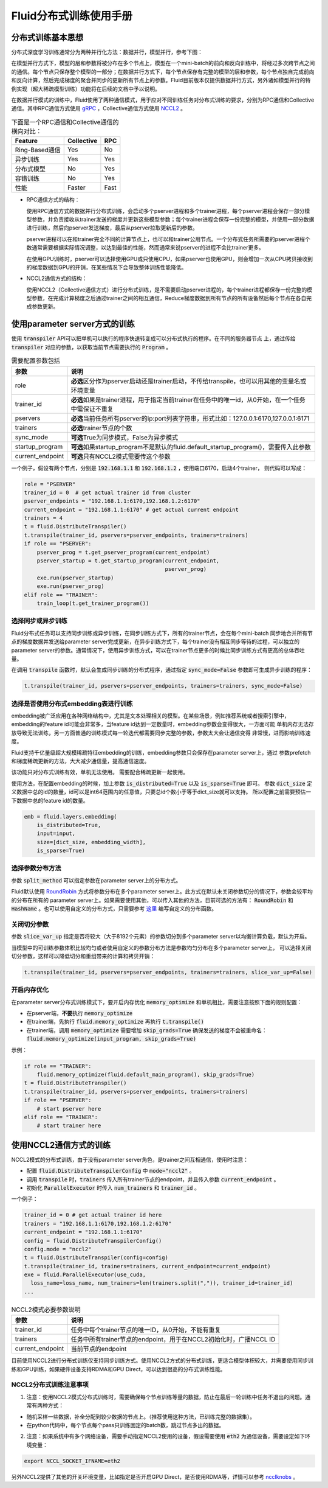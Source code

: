 .. _cluster_howto

Fluid分布式训练使用手册
====================

分布式训练基本思想
---------------

分布式深度学习训练通常分为两种并行化方法：数据并行，模型并行，参考下图：

.. image:: src/parallelism.png

在模型并行方式下，模型的层和参数将被分布在多个节点上，模型在一个mini-batch的前向和反向训练中，将经过多次跨\
节点之间的通信。每个节点只保存整个模型的一部分；在数据并行方式下，每个节点保存有完整的模型的层和参数，每个节点\
独自完成前向和反向计算，然后完成梯度的聚合并同步的更新所有节点上的参数。Fluid目前版本仅提供数据并行方式，另外\
诸如模型并行的特例实现（超大稀疏模型训练）功能将在后续的文档中予以说明。

在数据并行模式的训练中，Fluid使用了两种通信模式，用于应对不同训练任务对分布式训练的要求，分别为RPC通信和Collective
通信。其中RPC通信方式使用 `gRPC <https://github.com/grpc/grpc/>`_ ，Collective通信方式使用
`NCCL2 <https://developer.nvidia.com/nccl>`_ 。

.. csv-table:: 下面是一个RPC通信和Collective通信的横向对比：
   :header: "Feature", "Collective", "RPC"

   "Ring-Based通信", "Yes", "No"
   "异步训练", "Yes", "Yes"
   "分布式模型", "No", "Yes"
   "容错训练", "No", "Yes"
   "性能", "Faster", "Fast"

- RPC通信方式的结构：

  .. image:: src/dist_train_pserver.png

  使用RPC通信方式的数据并行分布式训练，会启动多个pserver进程和多个trainer进程，每个pserver进程\
  会保存一部分模型参数，并负责接收从trainer发送的梯度并更新这些模型参数；每个trainer进程会保存一份\
  完整的模型，并使用一部分数据进行训练，然后向pserver发送梯度，最后从pserver拉取更新后的参数。

  pserver进程可以在和trainer完全不同的计算节点上，也可以和trainer公用节点。一个分布式任务所需要的\
  pserver进程个数通常需要根据实际情况调整，以达到最佳的性能，然而通常来说pserver的进程不会比trainer\
  更多。

  在使用GPU训练时，pserver可以选择使用GPU或只使用CPU，如果pserver也使用GPU，则会增加一次从CPU拷贝\
  接收到的梯度数据到GPU的开销，在某些情况下会导致整体训练性能降低。

- NCCL2通信方式的结构：

  .. image:: src/dist_train_nccl2.png

  使用NCCL2（Collective通信方式）进行分布式训练，是不需要启动pserver进程的，每个trainer进程都保存\
  一份完整的模型参数，在完成计算梯度之后通过trainer之间的相互通信，Reduce梯度数据到所有节点的所有设备\
  然后每个节点在各自完成参数更新。

使用parameter server方式的训练
------------------------------

使用 :code:`transpiler` API可以把单机可以执行的程序快速转变成可以分布式执行的程序。在不同的服务器节点
上，通过传给 :code:`transpiler` 对应的参数，以获取当前节点需要执行的 :code:`Program` 。


.. csv-table:: 需要配置参数包括
   :header: "参数", "说明"

   "role", "\ **必选**\ 区分作为pserver启动还是trainer启动，不传给transpile，也可以用其他的变量名或环境变量"
   "trainer_id", "\ **必选**\ 如果是trainer进程，用于指定当前trainer在任务中的唯一id，从0开始，在一个任务中需保证不重复"
   "pservers", "\ **必选**\ 当前任务所有pserver的ip:port列表字符串，形式比如：127.0.0.1:6170,127.0.0.1:6171"
   "trainers", "\ **必选**\ trainer节点的个数"
   "sync_mode", "\ **可选**\ True为同步模式，False为异步模式"
   "startup_program", "\ **可选**\ 如果startup_program不是默认的fluid.default_startup_program()，需要传入此参数"
   "current_endpoint", "\ **可选**\ 只有NCCL2模式需要传这个参数"

一个例子，假设有两个节点，分别是 :code:`192.168.1.1` 和 :code:`192.168.1.2` ，使用端口6170，启动4个trainer，
则代码可以写成：

.. code-block:: python

   role = "PSERVER"
   trainer_id = 0  # get actual trainer id from cluster
   pserver_endpoints = "192.168.1.1:6170,192.168.1.2:6170"
   current_endpoint = "192.168.1.1:6170" # get actual current endpoint
   trainers = 4
   t = fluid.DistributeTranspiler()
   t.transpile(trainer_id, pservers=pserver_endpoints, trainers=trainers)
   if role == "PSERVER":
       pserver_prog = t.get_pserver_program(current_endpoint)
       pserver_startup = t.get_startup_program(current_endpoint,
                                               pserver_prog)
       exe.run(pserver_startup)
       exe.run(pserver_prog)
   elif role == "TRAINER":
       train_loop(t.get_trainer_program())


选择同步或异步训练
++++++++++++++++++

Fluid分布式任务可以支持同步训练或异步训练，在同步训练方式下，所有的trainer节点，会在每个mini-batch
同步地合并所有节点的梯度数据并发送给parameter server完成更新，在异步训练方式下，每个trainer没有相互\
同步等待的过程，可以独立的parameter server的参数。通常情况下，使用异步训练方式，可以在trainer节点\
更多的时候比同步训练方式有更高的总体吞吐量。

在调用 :code:`transpile` 函数时，默认会生成同步训练的分布式程序，通过指定 :code:`sync_mode=False`
参数即可生成异步训练的程序：

.. code-block:: python

   t.transpile(trainer_id, pservers=pserver_endpoints, trainers=trainers, sync_mode=False)



选择是否使用分布式embedding表进行训练
+++++++++++++++++++++++++++++++++

embedding被广泛应用在各种网络结构中，尤其是文本处理相关的模型。在某些场景，例如推荐系统或者搜索引擎中，
embedding的feature id可能会非常多，当feature id达到一定数量时，embedding参数会变得很大，一方面可能
单机内存无法存放导致无法训练，另一方面普通的训练模式每一轮迭代都需要同步完整的参数，参数太大会让通信变得
非常慢，进而影响训练速度。

Fluid支持千亿量级超大规模稀疏特征embedding的训练，embedding参数只会保存在parameter server上，通过
参数prefetch和梯度稀疏更新的方法，大大减少通信量，提高通信速度。

该功能只对分布式训练有效，单机无法使用。
需要配合稀疏更新一起使用。

使用方法，在配置embedding的时候，加上参数 :code:`is_distributed=True` 以及 :code:`is_sparse=True` 即可。
参数 :code:`dict_size` 定义数据中总的id的数量，id可以是int64范围内的任意值，只要总id个数小于等于dict_size就可以支持。
所以配置之前需要预估一下数据中总的feature id的数量。

.. code-block:: python

  emb = fluid.layers.embedding(
      is_distributed=True,
      input=input,
      size=[dict_size, embedding_width],
      is_sparse=True)


选择参数分布方法
++++++++++++++++

参数 :code:`split_method` 可以指定参数在parameter server上的分布方式。

Fluid默认使用 `RoundRobin <https://en.wikipedia.org/wiki/Round-robin_scheduling>`_
方式将参数分布在多个parameter server上。此方式在默认未关闭参数切分的情况下，参数会较平均的分布在所有的
parameter server上。如果需要使用其他，可以传入其他的方法，目前可选的方法有： :code:`RoundRobin` 和
:code:`HashName` 。也可以使用自定义的分布方式，只需要参考
`这里 <https://github.com/PaddlePaddle/Paddle/blob/develop/python/paddle/fluid/transpiler/ps_dispatcher.py#L44>`_
编写自定义的分布函数。


关闭切分参数
++++++++++++

参数 :code:`slice_var_up` 指定是否将较大（大于8192个元素）的参数切分到多个parameter server以均衡计算负载，默认为开启。

当模型中的可训练参数体积比较均匀或者使用自定义的参数分布方法是参数均匀分布在多个parameter server上，
可以选择关闭切分参数，这样可以降低切分和重组带来的计算和拷贝开销：

.. code-block:: python

   t.transpile(trainer_id, pservers=pserver_endpoints, trainers=trainers, slice_var_up=False)


开启内存优化
++++++++++++

在parameter server分布式训练模式下，要开启内存优化 :code:`memory_optimize` 和单机相比，需要注意按照下面的规则配置：

* 在pserver端，\ **不要**\ 执行 :code:`memory_optimize`
* 在trainer端，先执行 :code:`fluid.memory_optimize` 再执行 :code:`t.transpile()`
* 在trainer端，调用 :code:`memory_optimize` 需要增加 :code:`skip_grads=True` 确保发送的梯度不会被重命名： :code:`fluid.memory_optimize(input_program, skip_grads=True)`

示例：

.. code-block:: python

  if role == "TRAINER": 
      fluid.memory_optimize(fluid.default_main_program(), skip_grads=True)
  t = fluid.DistributeTranspiler()
  t.transpile(trainer_id, pservers=pserver_endpoints, trainers=trainers)
  if role == "PSERVER":
      # start pserver here
  elif role == "TRAINER":
      # start trainer here


使用NCCL2通信方式的训练
--------------------

NCCL2模式的分布式训练，由于没有parameter server角色，是trainer之间互相通信，使用时注意：

* 配置 :code:`fluid.DistributeTranspilerConfig` 中 :code:`mode="nccl2"` 。
* 调用 :code:`transpile` 时，:code:`trainers` 传入所有trainer节点的endpoint，并且传入参数 :code:`current_endpoint` 。
* 初始化 :code:`ParallelExecutor` 时传入 :code:`num_trainers` 和 :code:`trainer_id` 。

一个例子：

.. code-block:: python

  trainer_id = 0 # get actual trainer id here
  trainers = "192.168.1.1:6170,192.168.1.2:6170"
  current_endpoint = "192.168.1.1:6170"
  config = fluid.DistributeTranspilerConfig()
  config.mode = "nccl2"
  t = fluid.DistributeTranspiler(config=config)
  t.transpile(trainer_id, trainers=trainers, current_endpoint=current_endpoint)
  exe = fluid.ParallelExecutor(use_cuda,
    loss_name=loss_name, num_trainers=len(trainers.split(",")), trainer_id=trainer_id)
  ...

.. csv-table:: NCCL2模式必要参数说明
   :header: "参数", "说明"

   "trainer_id", "任务中每个trainer节点的唯一ID，从0开始，不能有重复"
   "trainers", "任务中所有trainer节点的endpoint，用于在NCCL2初始化时，广播NCCL ID"
   "current_endpoint", "当前节点的endpoint"

目前使用NCCL2进行分布式训练仅支持同步训练方式。使用NCCL2方式的分布式训练，更适合模型体积较大，并需要使用\
同步训练和GPU训练，如果硬件设备支持RDMA和GPU Direct，可以达到很高的分布式训练性能。

NCCL2分布式训练注意事项
+++++++++++++++++++++

1. 注意：使用NCCL2模式分布式训练时，需要确保每个节点训练等量的数据，防止在最后一轮训练中任务不退出的问题。通常有两种方式：

- 随机采样一些数据，补全分配到较少数据的节点上。（推荐使用这种方法，已训练完整的数据集）。
- 在python代码中，每个节点每个pass只训练固定的batch数，跳过节点多出的数据。

2. 注意：如果系统中有多个网络设备，需要手动指定NCCL2使用的设备，假设需要使用 :code:`eth2` 为通信设备，需要设定如下环境变量：

.. code-block:: bash

   export NCCL_SOCKET_IFNAME=eth2

另外NCCL2提供了其他的开关环境变量，比如指定是否开启GPU Direct，是否使用RDMA等，详情可以参考
`ncclknobs <https://docs.nvidia.com/deeplearning/sdk/nccl-developer-guide/index.html#ncclknobs>`_ 。

